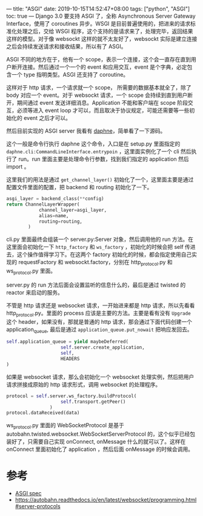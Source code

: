 ---
title: "ASGI"
date: 2019-10-15T14:52:47+08:00
tags: ["python", "ASGI"]
toc: true
---
Django 3.0 要支持 ASGI 了，全称 Asynchronous Server Gateway Interface，使用了 coroutines 异步。WSGI 是目前普遍使用的，把进来的请求标准化处理之后，交给 WSGI 程序，这个支持的是请求来了，处理完毕，返回结果这样的模型。对于像 websockt 这样的就不太友好了，websockt 实际是建立连接之后会持续发送请求和接收结果，所以有了 ASGI。

ASGI 不同的地方在于，他有一个 scope，表示一个连接，这个会一直存在直到用户断开连接。然后通过一个一个的 event 和应用交互，event 是个字典，必定包含一个 type 指明类型。ASGI 还支持了 coroutine。

这样对于 http 请求，一个请求就一个 scope， 所需要的数据基本就全了，除了 body 对应一个 event。对于 websockt 请求，一个 scope 会持续到直到用户断开，期间通过 event 发送详细消息。Application 不能和客户端在 scope 阶段交互，必须等进入 event loop 才可以，而且取决于协议规定，可能还需要等一些初始化的 event 之后才可以。

然后目前实现的 ASGI server 我看有 [[https://github.com/django/daphne][daphne]]，简单看了一下源码。

这个一般是命令行执行 daphne 这个命令，入口是在 setup.py 里面指定的 ~daphne.cli:CommandLineInterface.entrypoin~ ，这里面实例化了一个 cli 然后执行了 run。run 里面主要是处理命令行参数，找到我们指定的 application 然后 import 。

这里我们的用法是通过 ~get_channel_layer()~ 初始化了一个，这里面主要是通过配置文件里面的配置，把 backend 和 routing 初始化了一下。

#+begin_src python
asgi_layer = backend_class(**config)
return ChannelLayerWrapper(
            channel_layer=asgi_layer,
            alias=name,
            routing=routing,
        )
#+end_src

cli.py 里面最终会组装一个 server.py:Server 对象，然后调用他的 run 方法。在这里面会初始化一下 ~http_factory~ 和 ~ws_factory~ ，初始化的时候会把 self 传进去，这个操作值得学习下。在这两个 factory 初始化的时候，都会指定使用自己实现的 requestFactory 和 websockt.factory，分别在 http_protocol.py 和 ws_protocol.py 里面。

server.py 的 run 方法后面会设置监听的信息什么的，最后是通过 twisted 的 reactor 来启动的服务。

不管是 http 请求还是 websocket 请求，一开始进来都是 http 请求，所以先看看 http_protocol.py。里面的 process 应该是主要的方法。主要是看有没有 ~Upgrade~ 这个 header，如果没有，那就是普通的 http 请求，那会通过下面代码创建一个 application_queue, 最后是通过 ~application_queue.put_nowait~ 把响应发回去。

#+begin_src python
self.application_queue = yield maybeDeferred(
                    self.server.create_application,
                    self,
                    HEADERS
)
#+end_src

如果是 websocket 请求，那么会初始化一个 websocket 处理实例，然后把用户请求拼接成原始的 http 请求形式，调用 websocket 的处理程序。

#+begin_src python
protocol = self.server.ws_factory.buildProtocol(
                    self.transport.getPeer()
                )
protocol.dataReceived(data)
#+end_src

ws_protocol.py 里面的 WebSocketProtocol 是基于 autobahn.twisted.websocket.WebSocketServerProtocol 的，这个似乎已经包装好了，只需要自己实现 onConnect, onMessage 什么的就可以了。这样在 onConnect 里面初始化了 application ，然后后面 onMessage 的时候会调用。

* 参考
- [[https://asgi.readthedocs.io/en/latest/specs/main.html][ASGI spec]]
- [[https://autobahn.readthedocs.io/en/latest/websocket/programming.html#server-protocols][https://autobahn.readthedocs.io/en/latest/websocket/programming.html#server-protocols]]
